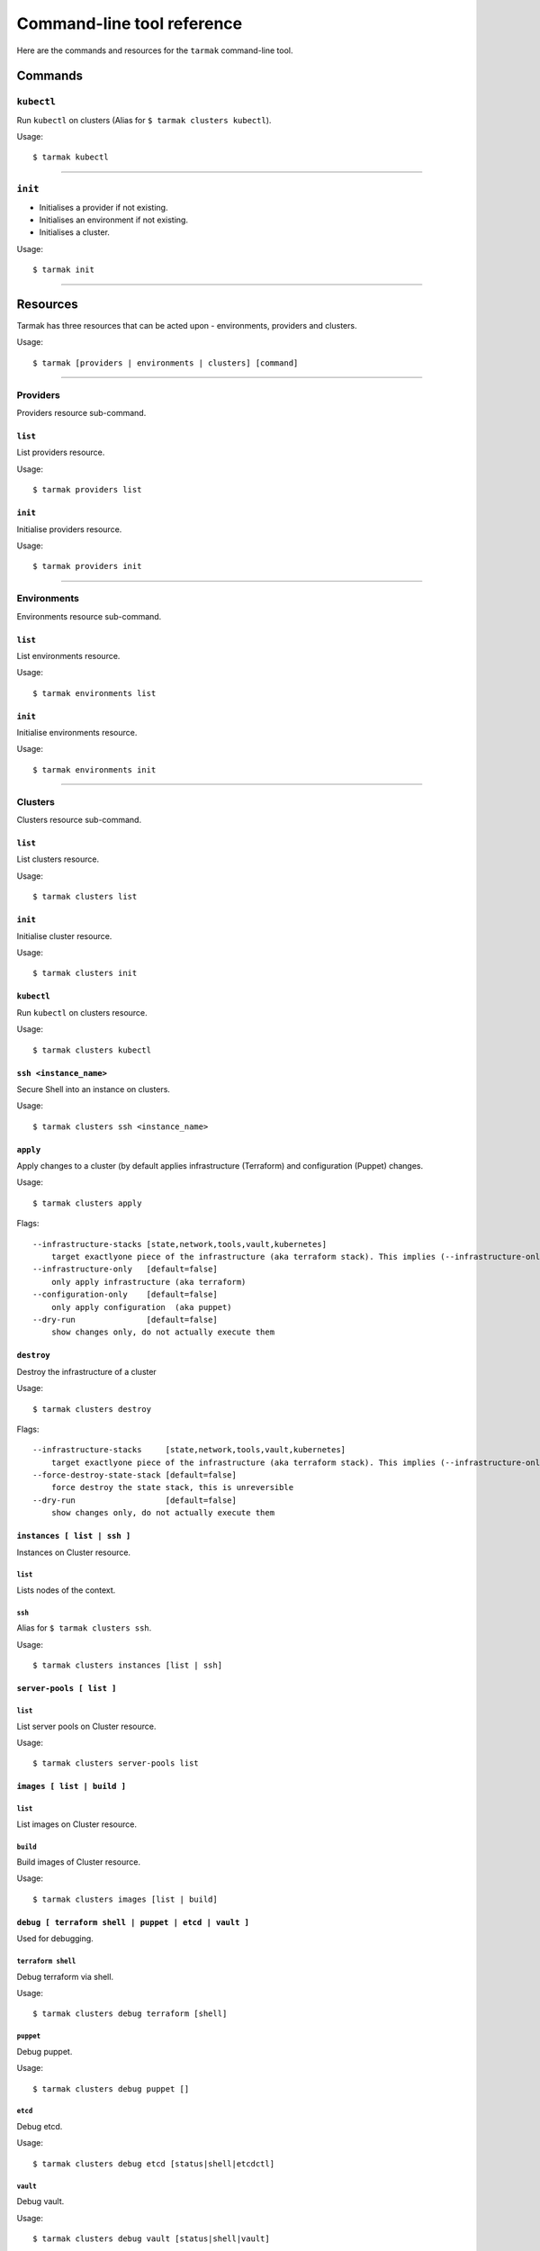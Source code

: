 .. _design_cli_ux:

***************************
Command-line tool reference
***************************

Here are the commands and resources for the ``tarmak`` command-line tool.

Commands
--------

``kubectl``
~~~~~~~~~~~

Run ``kubectl`` on clusters (Alias for ``$ tarmak clusters kubectl``).

Usage::

  $ tarmak kubectl

------------

``init``
~~~~~~~~

* Initialises a provider if not existing.
* Initialises an environment if not existing.
* Initialises a cluster.

Usage::

  $ tarmak init

-------------

Resources
---------

Tarmak has three resources that can be acted upon - environments, providers and clusters.

Usage::

  $ tarmak [providers | environments | clusters] [command]

-------------

Providers
~~~~~~~~~

Providers resource sub-command.

``list``
********

List providers resource.

Usage::

  $ tarmak providers list

``init``
********

Initialise providers resource.

Usage::

  $ tarmak providers init

------------

Environments
~~~~~~~~~~~~

Environments resource sub-command.

``list``
********

List environments resource.

Usage::

  $ tarmak environments list

``init``
********

Initialise environments resource.

Usage::

  $ tarmak environments init

------------

Clusters
~~~~~~~~

Clusters resource sub-command.

``list``
********

List clusters resource.

Usage::

  $ tarmak clusters list

``init``
********

Initialise cluster resource.

Usage::

  $ tarmak clusters init

``kubectl``
***********

Run ``kubectl`` on clusters resource.

Usage::

  $ tarmak clusters kubectl

``ssh <instance_name>``
***********************

Secure Shell into an instance on clusters.

Usage::

  $ tarmak clusters ssh <instance_name>

``apply``
*********

Apply changes to a cluster (by default applies infrastructure (Terraform) and configuration (Puppet) changes.

Usage::

  $ tarmak clusters apply

Flags::

  --infrastructure-stacks [state,network,tools,vault,kubernetes]
      target exactlyone piece of the infrastructure (aka terraform stack). This implies (--infrastructure-only)
  --infrastructure-only   [default=false]
      only apply infrastructure (aka terraform)
  --configuration-only    [default=false]
      only apply configuration  (aka puppet)
  --dry-run               [default=false]
      show changes only, do not actually execute them

``destroy``
***********

Destroy the infrastructure of a cluster

Usage::

  $ tarmak clusters destroy

Flags::

  --infrastructure-stacks     [state,network,tools,vault,kubernetes]
      target exactlyone piece of the infrastructure (aka terraform stack). This implies (--infrastructure-only)
  --force-destroy-state-stack [default=false]
      force destroy the state stack, this is unreversible
  --dry-run                   [default=false]
      show changes only, do not actually execute them


``instances [ list | ssh ]``
****************************

Instances on Cluster resource.

``list``
^^^^^^^^

Lists nodes of the context.

``ssh``
^^^^^^^

Alias for ``$ tarmak clusters ssh``.

Usage::

  $ tarmak clusters instances [list | ssh]

``server-pools [ list ]``
*************************

``list``
^^^^^^^^

List server pools on Cluster resource.

Usage::

  $ tarmak clusters server-pools list

``images [ list | build ]``
***************************

``list``
^^^^^^^^

List images on Cluster resource.

``build``
^^^^^^^^^

Build images of Cluster resource.

Usage::

  $ tarmak clusters images [list | build]

``debug [ terraform shell | puppet | etcd | vault ]``
*****************************************************

Used for debugging.

``terraform shell``
^^^^^^^^^^^^^^^^^^^

Debug terraform via shell.

Usage::

  $ tarmak clusters debug terraform [shell]

``puppet``
^^^^^^^^^^

Debug puppet.

Usage::

  $ tarmak clusters debug puppet []

``etcd``
^^^^^^^^

Debug etcd.

Usage::

  $ tarmak clusters debug etcd [status|shell|etcdctl]

``vault``
^^^^^^^^^

Debug vault.

Usage::

  $ tarmak clusters debug vault [status|shell|vault]
